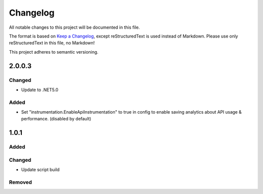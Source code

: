 ﻿=========
Changelog
=========

All notable changes to this project will be documented in this file.

The format is based on `Keep a Changelog <https://keepachangelog.com/en/1.0.0/>`_, except reStructuredText is used instead of Markdown.
Please use only reStructuredText in this file, no Markdown!

This project adheres to semantic versioning.

2.0.0.3
----------
Changed
*******
- Update to .NET5.0
Added
*****
- Set "instrumentation.EnableApiInstrumentation" to true in config to enable saving analytics about API usage & performance. (disabled by default)

1.0.1
-----
Added
*****

Changed
*******
- Update script build

Removed
*******

